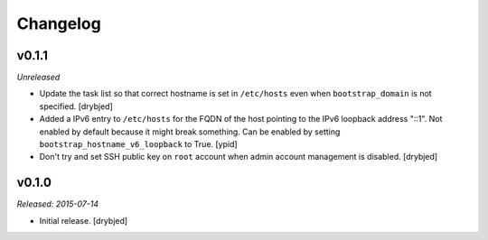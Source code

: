 Changelog
=========

v0.1.1
------

*Unreleased*

- Update the task list so that correct hostname is set in ``/etc/hosts`` even
  when ``bootstrap_domain`` is not specified. [drybjed]

- Added a IPv6 entry to ``/etc/hosts`` for the FQDN of the host pointing to the
  IPv6 loopback address "::1". Not enabled by default because it might break something.
  Can be enabled by setting ``bootstrap_hostname_v6_loopback`` to True. [ypid]

- Don't try and set SSH public key on ``root`` account when admin account
  management is disabled. [drybjed]

v0.1.0
------

*Released: 2015-07-14*

- Initial release. [drybjed]

